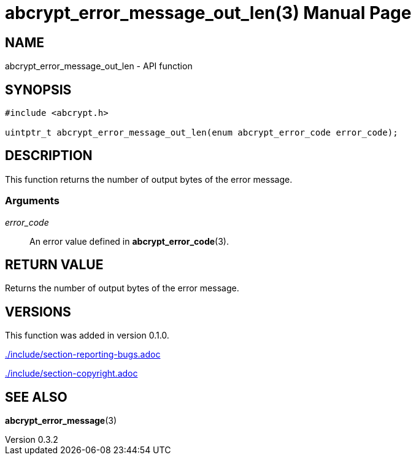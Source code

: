 // SPDX-FileCopyrightText: 2024 Shun Sakai
//
// SPDX-License-Identifier: CC-BY-4.0

= abcrypt_error_message_out_len(3)
// Specify in UTC.
:docdate: 2024-04-13
:revnumber: 0.3.2
:doctype: manpage
:mansource: abcrypt-capi {revnumber}
:manmanual: Library Functions Manual
ifndef::site-gen-antora[:includedir: ./include]

== NAME

abcrypt_error_message_out_len - API function

== SYNOPSIS

[source,c]
----
#include <abcrypt.h>

uintptr_t abcrypt_error_message_out_len(enum abcrypt_error_code error_code);
----

== DESCRIPTION

This function returns the number of output bytes of the error message.

=== Arguments

_error_code_::

  An error value defined in *abcrypt_error_code*(3).

== RETURN VALUE

Returns the number of output bytes of the error message.

== VERSIONS

This function was added in version 0.1.0.

ifndef::site-gen-antora[include::{includedir}/section-reporting-bugs.adoc[]]
ifdef::site-gen-antora[include::partial$man/man3/include/section-reporting-bugs.adoc[]]

ifndef::site-gen-antora[include::{includedir}/section-copyright.adoc[]]
ifdef::site-gen-antora[include::partial$man/man3/include/section-copyright.adoc[]]

== SEE ALSO

*abcrypt_error_message*(3)

